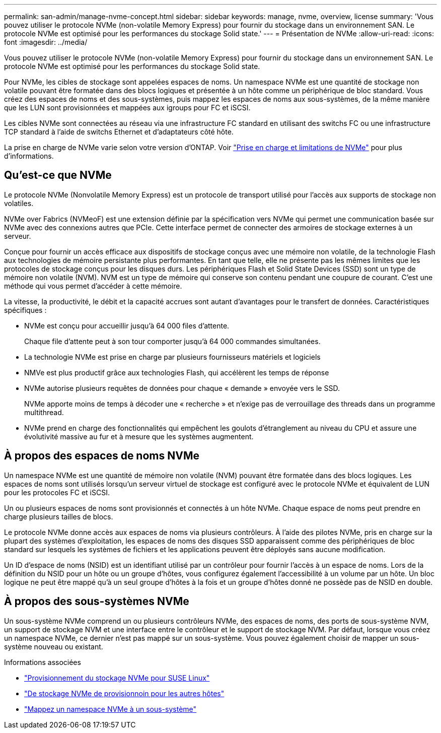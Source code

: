 ---
permalink: san-admin/manage-nvme-concept.html 
sidebar: sidebar 
keywords: manage, nvme, overview, license 
summary: 'Vous pouvez utiliser le protocole NVMe (non-volatile Memory Express) pour fournir du stockage dans un environnement SAN. Le protocole NVMe est optimisé pour les performances du stockage Solid state.' 
---
= Présentation de NVMe
:allow-uri-read: 
:icons: font
:imagesdir: ../media/


[role="lead"]
Vous pouvez utiliser le protocole NVMe (non-volatile Memory Express) pour fournir du stockage dans un environnement SAN. Le protocole NVMe est optimisé pour les performances du stockage Solid state.

Pour NVMe, les cibles de stockage sont appelées espaces de noms. Un namespace NVMe est une quantité de stockage non volatile pouvant être formatée dans des blocs logiques et présentée à un hôte comme un périphérique de bloc standard. Vous créez des espaces de noms et des sous-systèmes, puis mappez les espaces de noms aux sous-systèmes, de la même manière que les LUN sont provisionnées et mappées aux igroups pour FC et iSCSI.

Les cibles NVMe sont connectées au réseau via une infrastructure FC standard en utilisant des switchs FC ou une infrastructure TCP standard à l'aide de switchs Ethernet et d'adaptateurs côté hôte.

La prise en charge de NVMe varie selon votre version d'ONTAP. Voir link:../nvme/support-limitations.html["Prise en charge et limitations de NVMe"] pour plus d'informations.



== Qu'est-ce que NVMe

Le protocole NVMe (Nonvolatile Memory Express) est un protocole de transport utilisé pour l'accès aux supports de stockage non volatiles.

NVMe over Fabrics (NVMeoF) est une extension définie par la spécification vers NVMe qui permet une communication basée sur NVMe avec des connexions autres que PCIe. Cette interface permet de connecter des armoires de stockage externes à un serveur.

Conçue pour fournir un accès efficace aux dispositifs de stockage conçus avec une mémoire non volatile, de la technologie Flash aux technologies de mémoire persistante plus performantes. En tant que telle, elle ne présente pas les mêmes limites que les protocoles de stockage conçus pour les disques durs. Les périphériques Flash et Solid State Devices (SSD) sont un type de mémoire non volatile (NVM). NVM est un type de mémoire qui conserve son contenu pendant une coupure de courant. C'est une méthode qui vous permet d'accéder à cette mémoire.

La vitesse, la productivité, le débit et la capacité accrues sont autant d'avantages pour le transfert de données. Caractéristiques spécifiques :

* NVMe est conçu pour accueillir jusqu'à 64 000 files d'attente.
+
Chaque file d'attente peut à son tour comporter jusqu'à 64 000 commandes simultanées.

* La technologie NVMe est prise en charge par plusieurs fournisseurs matériels et logiciels
* NMVe est plus productif grâce aux technologies Flash, qui accélèrent les temps de réponse
* NVMe autorise plusieurs requêtes de données pour chaque « demande » envoyée vers le SSD.
+
NVMe apporte moins de temps à décoder une « recherche » et n'exige pas de verrouillage des threads dans un programme multithread.

* NVMe prend en charge des fonctionnalités qui empêchent les goulots d'étranglement au niveau du CPU et assure une évolutivité massive au fur et à mesure que les systèmes augmentent.




== À propos des espaces de noms NVMe

Un namespace NVMe est une quantité de mémoire non volatile (NVM) pouvant être formatée dans des blocs logiques. Les espaces de noms sont utilisés lorsqu'un serveur virtuel de stockage est configuré avec le protocole NVMe et équivalent de LUN pour les protocoles FC et iSCSI.

Un ou plusieurs espaces de noms sont provisionnés et connectés à un hôte NVMe. Chaque espace de noms peut prendre en charge plusieurs tailles de blocs.

Le protocole NVMe donne accès aux espaces de noms via plusieurs contrôleurs. À l'aide des pilotes NVMe, pris en charge sur la plupart des systèmes d'exploitation, les espaces de noms des disques SSD apparaissent comme des périphériques de bloc standard sur lesquels les systèmes de fichiers et les applications peuvent être déployés sans aucune modification.

Un ID d'espace de noms (NSID) est un identifiant utilisé par un contrôleur pour fournir l'accès à un espace de noms. Lors de la définition du NSID pour un hôte ou un groupe d'hôtes, vous configurez également l'accessibilité à un volume par un hôte. Un bloc logique ne peut être mappé qu'à un seul groupe d'hôtes à la fois et un groupe d'hôtes donné ne possède pas de NSID en double.



== À propos des sous-systèmes NVMe

Un sous-système NVMe comprend un ou plusieurs contrôleurs NVMe, des espaces de noms, des ports de sous-système NVM, un support de stockage NVM et une interface entre le contrôleur et le support de stockage NVM. Par défaut, lorsque vous créez un namespace NVMe, ce dernier n'est pas mappé sur un sous-système. Vous pouvez également choisir de mapper un sous-système nouveau ou existant.

.Informations associées
* link:../task_nvme_provision_suse_linux.html["Provisionnement du stockage NVMe pour SUSE Linux"]
* link:../create-nvme-namespace-subsystem-task.html["De stockage NVMe de provisionnoin pour les autres hôtes"]
* link:map-nvme-namespace-subsystem-task.html["Mappez un namespace NVMe à un sous-système"]

